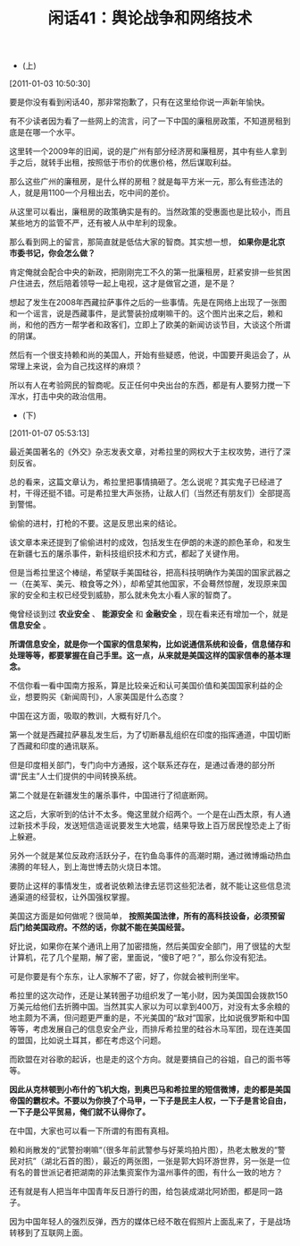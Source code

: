 # -*- org -*-

# Time-stamp: <2011-08-25 09:26:58 Thursday by ldw>

#+OPTIONS: ^:nil author:nil timestamp:nil creator:nil H:2

#+STARTUP: indent

#+TITLE: 闲话41：舆论战争和网络技术


+ (上)

[2011-01-03 10:50:30]


要是你没有看到闲话40，那非常抱歉了，只有在这里给你说一声新年愉快。

有不少读者因为看了一些网上的流言，问了一下中国的廉租房政策，不知道房租到底是在哪一个水平。

这里转一个2009年的旧闻，说的是广州有部分经济房和廉租房，其中有些人拿到手之后，就转手出租，按照低于市价的优惠价格，然后谋取利益。

那么这些广州的廉租房，是什么样的房租？就是每平方米一元，那么有些违法的人，就是用1100一个月租出去，吃中间的差价。

从这里可以看出，廉租房的政策确实是有的。当然政策的受惠面也是比较小，而且某些地方的监管不严，还有被人从中牟利的现象。

那么看到网上的留言，那简直就是低估大家的智商。其实想一想， *如果你是北京市委书记，你会怎么做？*

肯定俺就会配合中央的新政，把刚刚完工不久的第一批廉租房，赶紧安排一些贫困户住进去，然后陪着领导一起上电视，这才是做官之道，是不是？

想起了发生在2008年西藏拉萨事件之后的一些事情。先是在网络上出现了一张图和一个谣言，说是西藏事件，是武警装扮成喇嘛干的。这个图片出来之后，赖和尚，和他的西方一帮学者和政客们，立即上了欧美的新闻访谈节目，大谈这个所谓的阴谋。

然后有一个很支持赖和尚的美国人，开始有些疑惑，他说，中国要开奥运会了，从常理上来说，会为自己找这样的麻烦？

所以有人在考验网民的智商呢。反正任何中央出台的东西，都是有人要努力搅一下浑水，打击中央的政治信用。

+ (下)

[2011-01-07 05:53:13]



最近美国著名的《外交》杂志发表文章，对希拉里的网权大于主权攻势，进行了深刻反省。

总的看来，这篇文章认为，希拉里把事情搞砸了。怎么说呢？其实鬼子已经进了村，干得还挺不错。可是希拉里大声张扬，让敌人们（当然还有朋友们）全部提高到警惕。

偷偷的进村，打枪的不要。这是反思出来的结论。

该文章本来还提到了偷偷进村的成效，包括发生在伊朗的未遂的颜色革命，和发生在新疆七五的屠杀事件，新科技组织技术和方式，都起了关键作用。

但是当希拉里这个棒缒，希望联手美国硅谷，把高科技明确作为美国的国家武器之一（在美军、美元、粮食等之外），却希望其他国家，不会蓦然惊醒，发现原来国家的安全和主权已经受到威胁，那么就未免太小看人家的智商了。

俺曾经谈到过 *农业安全* 、 *能源安全* 和 *金融安全* ，现在看来还有增加一个，就是 *信息安全* 。

*所谓信息安全，就是你一个国家的信息架构，比如说通信系统和设备，信息储存和处理等等，都要掌握在自己手里。这一点，从来就是美国这样的国家信奉的基本理念。*

不信你看一看中国南方报系，算是比较亲近和认可美国价值和美国国家利益的企业，想要购买《新闻周刊》，人家美国是什么态度？

中国在这方面，吸取的教训，大概有好几个。

第一个就是西藏拉萨暴乱发生后，为了切断暴乱组织在印度的指挥通道，中国切断了西藏和印度的通讯联系。

但是印度相关部门，专门向中方通报，这个联系还存在，是通过香港的部分所谓“民主”人士们提供的中间转换系统。

第二个就是在新疆发生的屠杀事件，中国进行了彻底断网。

这之后，大家听到的估计不太多。俺这里就介绍两个。一个是在山西太原，有人通过新技术手段，发送短信造谣说要发生大地震，结果导致上百万居民惶恐走上了街上躲避。

另外一个就是某位反政府活跃分子，在钓鱼岛事件的高潮时期，通过微博煽动热血沸腾的年轻人，到上海世博去防火烧日本馆。

要防止这样的事情发生，或者说依赖法律去惩罚这些犯法者，就不能让这些信息流通渠道的经营权，让外国强权掌握。

美国这方面是如何做呢？很简单， *按照美国法律，所有的高科技设备，必须预留后门给美国政府。不然的话，你就不能在美国经营。*

好比说，如果你在某个通讯上用了加密措施，然后美国安全部门，用了很猛的大型计算机，花了几个星期，解了密，里面说，“傻B了吧？”，那么你没有犯法。

可是你要是有个东东，让人家解不了密，好了，你就会被判刑坐牢。

希拉里的这次动作，还是让某转圈子功组织发了一笔小财，因为美国国会拨款150万美元给他们去折腾中国。当然其实人家以为可以拿到400万，对没有太多余粮的地主颇为不满，但问题更严重的是，不光美国的“敌对”国家，比如说俄罗斯和中国等等，考虑发展自己的信息安全产业，而排斥希拉里的硅谷木马军团，现在连美国的盟国，比如说土耳其，都在考虑这个问题。

而欧盟在对谷歌的起诉，也是走的这个方向。就是要搞自己的谷姐，自己的面书等等。

*因此从克林顿到小布什的飞机大炮，到奥巴马和希拉里的短信微博，走的都是美国帝国的霸权术。不要以为你换了个马甲，一下子是民主人权，一下子是言论自由，一下子是公平贸易，俺们就不认得你了。*

在中国，大家也可以看一下所谓的有图有真相。

赖和尚散发的“武警扮喇嘛“（很多年前武警参与好莱坞拍片图），热老太散发的“警民对抗”（湖北石首的图），最近的两张图，一张是郭大妈环游世界，另一张是一位有名的普世派记者把湖南的非法集资案作为温州事件的图，有什么一致的地方？

还有就是有人把当年中国青年反日游行的图，给包装成湖北阿娇图，都是同一路子。

因为中国年轻人的强烈反弹，西方的媒体已经不敢在假照片上面乱来了，于是战场转移到了互联网上面。

